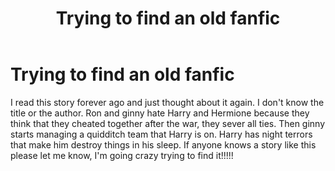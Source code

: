#+TITLE: Trying to find an old fanfic

* Trying to find an old fanfic
:PROPERTIES:
:Author: Puzzleheaded-Bar-140
:Score: 1
:DateUnix: 1603035264.0
:DateShort: 2020-Oct-18
:FlairText: What's That Fic?
:END:
I read this story forever ago and just thought about it again. I don't know the title or the author. Ron and ginny hate Harry and Hermione because they think that they cheated together after the war, they sever all ties. Then ginny starts managing a quidditch team that Harry is on. Harry has night terrors that make him destroy things in his sleep. If anyone knows a story like this please let me know, I'm going crazy trying to find it!!!!!

